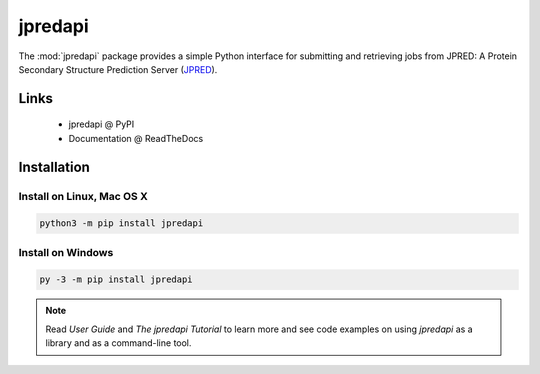 jpredapi
========

The :mod:`jpredapi` package provides a simple Python interface for submitting
and retrieving jobs from JPRED: A Protein Secondary Structure Prediction Server
(JPRED_).


Links
~~~~~

   * jpredapi @ PyPI
   * Documentation @ ReadTheDocs


Installation
~~~~~~~~~~~~

Install on Linux, Mac OS X
--------------------------

.. code:: bash

   python3 -m pip install jpredapi

Install on Windows
------------------

.. code:: bash

   py -3 -m pip install jpredapi

.. note:: Read `User Guide` and `The jpredapi Tutorial` to learn more and see code examples on using
          `jpredapi` as a library and as a command-line tool.


.. _pip: https://pip.pypa.io/
.. _JPRED: http://www.compbio.dundee.ac.uk/jpred/